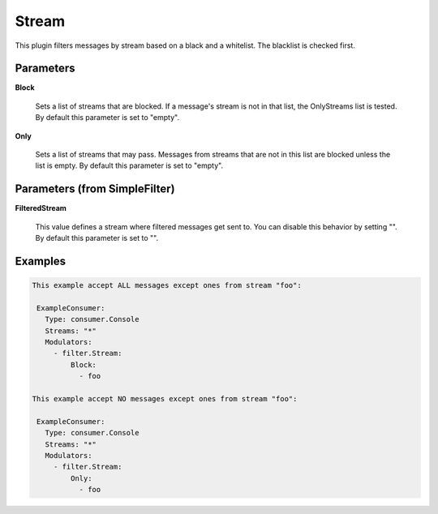 .. Autogenerated by Gollum RST generator (docs/generator/*.go)

Stream
======

This plugin filters messages by stream based on a black and a whitelist.
The blacklist is checked first.




Parameters
----------

**Block**

  Sets a list of streams that are blocked. If a message's
  stream is not in that list, the OnlyStreams list is tested.
  By default this parameter is set to "empty".
  
  

**Only**

  Sets a list of streams that may pass. Messages from streams
  that are not in this list are blocked unless the list is empty.
  By default this parameter is set to "empty".
  
  

Parameters (from SimpleFilter)
------------------------------

**FilteredStream**

  This value defines a stream where filtered messages get sent to.
  You can disable this behavior by setting "".
  By default this parameter is set to "".
  
  

Examples
--------

.. code-block:: yaml

	This example accept ALL messages except ones from stream "foo":
	
	 ExampleConsumer:
	   Type: consumer.Console
	   Streams: "*"
	   Modulators:
	     - filter.Stream:
	         Block:
	           - foo
	
	This example accept NO messages except ones from stream "foo":
	
	 ExampleConsumer:
	   Type: consumer.Console
	   Streams: "*"
	   Modulators:
	     - filter.Stream:
	         Only:
	           - foo
	
	


